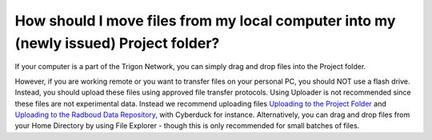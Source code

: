 How should I move files from my local computer into my (newly issued) Project folder?
*******************************************

.. _`Uploading to the Project Folder`: https://rdm.dccn.nl/docs/excercises/04.html
.. _`Uploading to the Radboud Data Repository`: https://rdm.dccn.nl/docs/excercises/05.html

If your computer is a part of the Trigon Network, you can simply drag and drop files into the Project folder. 


However, if you are working remote or you want to transfer files on your personal PC, you should NOT use a flash drive. 
Instead, you should upload these files using approved file transfer protocols. 
Using Uploader is not recommended since these files are not experimental data. 
Instead we recommend uploading files `Uploading to the Project Folder`_ and `Uploading to the Radboud Data Repository`_, with Cyberduck for instance.
Alternatively, you can drag and drop files from your Home Directory by using File Explorer - though this is only recommended for small batches of files. 